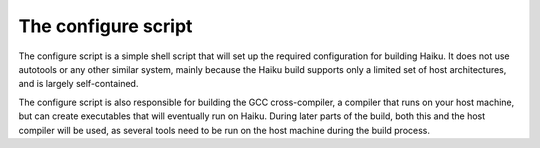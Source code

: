 The configure script
====================

The configure script is a simple shell script that will set up the required configuration for
building Haiku. It does not use autotools or any other similar system, mainly because the Haiku
build supports only a limited set of host architectures, and is largely self-contained.

The configure script is also responsible for building the GCC cross-compiler, a compiler that runs
on your host machine, but can create executables that will eventually run on Haiku. During later
parts of the build, both this and the host compiler will be used, as several tools need to be run
on the host machine during the build process.
